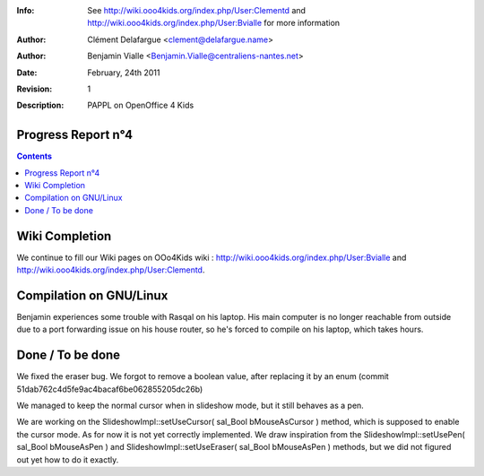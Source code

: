 :Info: See  http://wiki.ooo4kids.org/index.php/User:Clementd
       and http://wiki.ooo4kids.org/index.php/User:Bvialle
       for more information
:Author: Clément Delafargue <clement@delafargue.name>
:Author: Benjamin Vialle <Benjamin.Vialle@centraliens-nantes.net>
:Date: $Date: February, 24th 2011 $
:Revision: $Revision: 1 $
:Description: PAPPL on  OpenOffice 4 Kids

================================================================================
Progress Report n°4
================================================================================

.. contents:: Contents

================================================================================
Wiki Completion
================================================================================
We continue to fill our Wiki pages on OOo4Kids wiki :
http://wiki.ooo4kids.org/index.php/User:Bvialle and 
http://wiki.ooo4kids.org/index.php/User:Clementd.

================================================================================
Compilation on GNU/Linux
================================================================================
Benjamin experiences some trouble with Rasqal on his laptop. His main computer
is no longer reachable from outside due to a port forwarding issue on his
house router, so he's forced to compile on his laptop, which takes hours.


================================================================================
Done / To be done
================================================================================
We fixed the eraser bug. We forgot to remove a boolean value, after replacing
it by an enum (commit 51dab762c4d5fe9ac4bacaf6be062855205dc26b)

We managed to keep the normal cursor when in slideshow mode, but it still
behaves as a pen.

We are working on the SlideshowImpl::setUseCursor( sal_Bool
bMouseAsCursor ) method, which is supposed to enable the cursor mode. As for
now it is not yet correctly implemented. We draw inspiration from the 
SlideshowImpl::setUsePen( sal_Bool bMouseAsPen ) and
SlideshowImpl::setUseEraser( sal_Bool bMouseAsPen ) methods, but we did not
figured out yet how to do it exactly.

